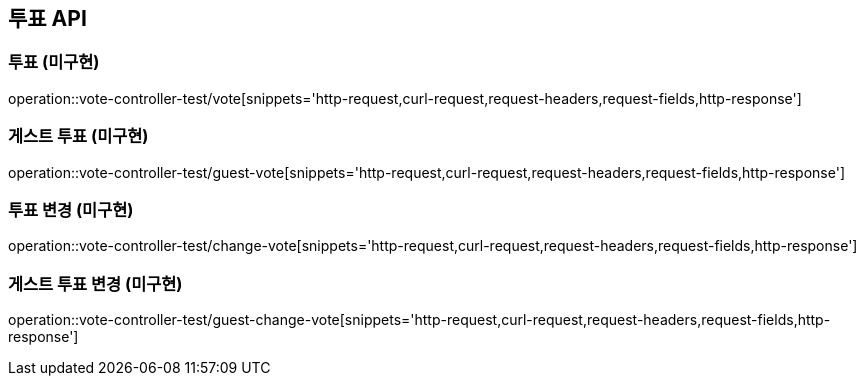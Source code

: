[[투표-API]]
== 투표 API

[[투표]]
=== 투표 (미구현)

operation::vote-controller-test/vote[snippets='http-request,curl-request,request-headers,request-fields,http-response']

[[게스트-투표]]
=== 게스트 투표 (미구현)

operation::vote-controller-test/guest-vote[snippets='http-request,curl-request,request-headers,request-fields,http-response']

[[투표-변경]]
=== 투표 변경 (미구현)

operation::vote-controller-test/change-vote[snippets='http-request,curl-request,request-headers,request-fields,http-response']

[[게스트-투표-변경]]
=== 게스트 투표 변경 (미구현)

operation::vote-controller-test/guest-change-vote[snippets='http-request,curl-request,request-headers,request-fields,http-response']
